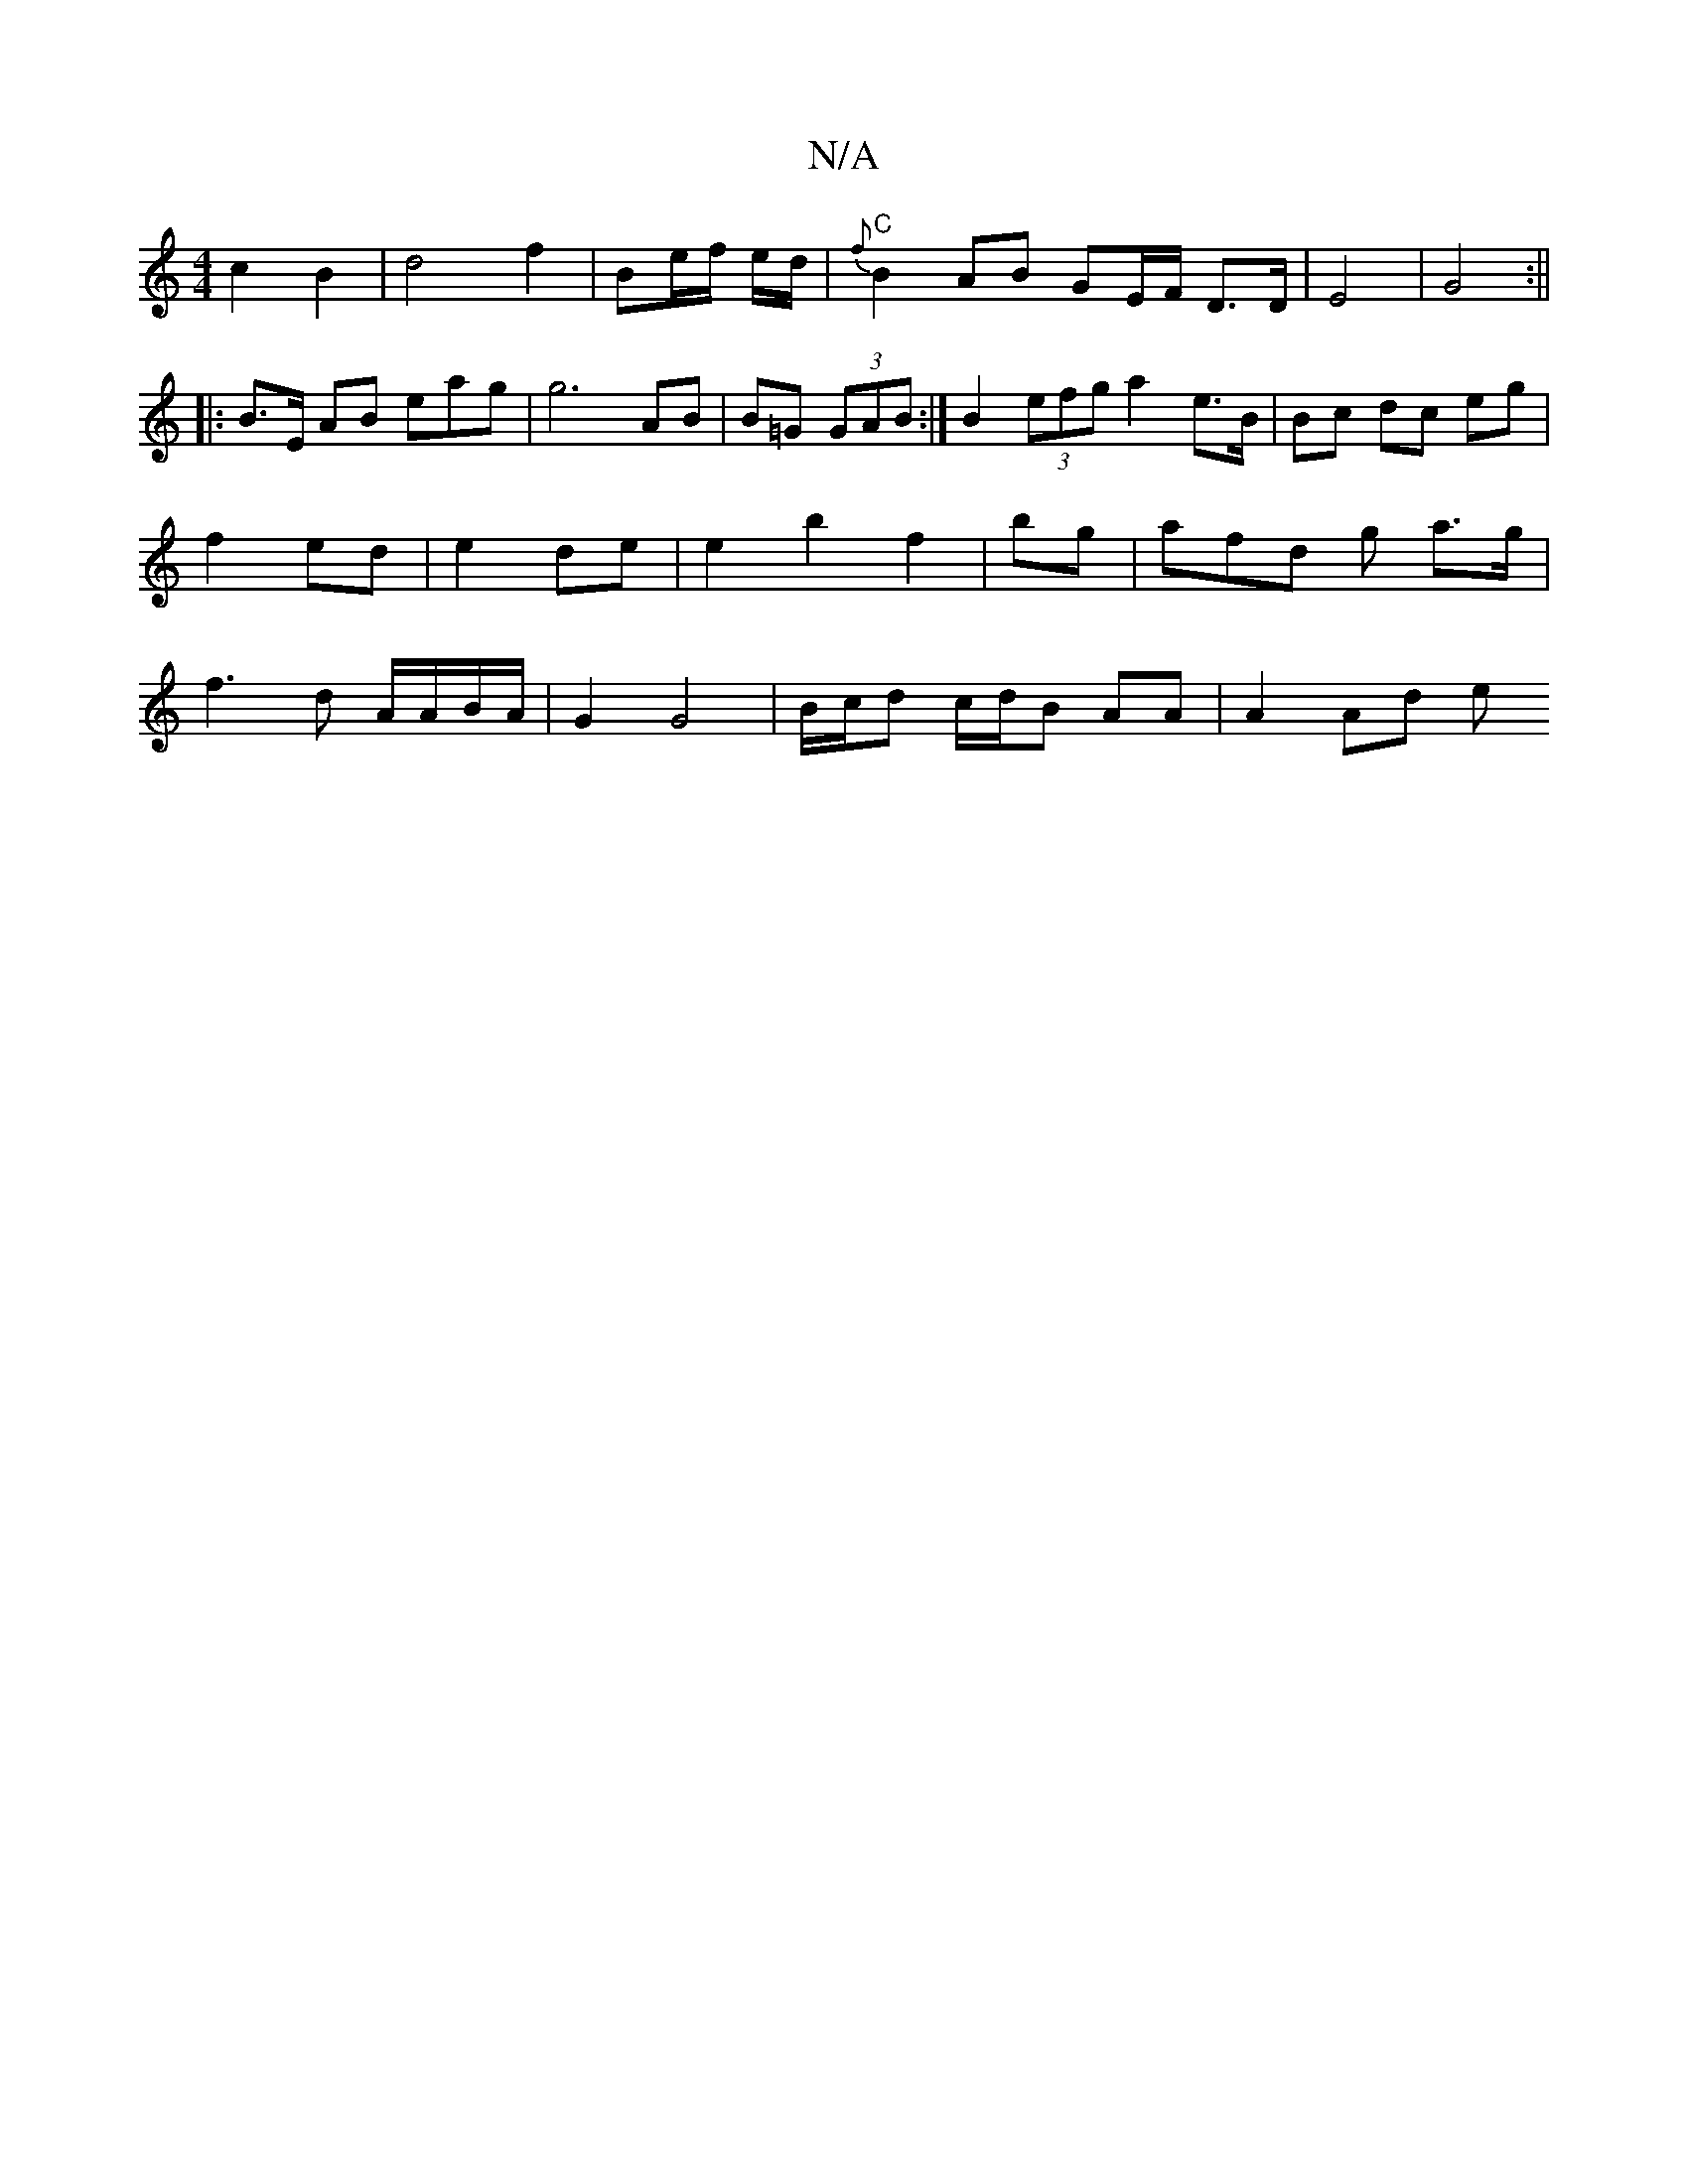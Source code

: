 X:1
T:N/A
M:4/4
R:N/A
K:Cmajor
c2B2|d4 f2 |Be/f/ e/d/|"C"{f}B2 AB GE/F/ D>D|E4|G4:||
|:B>E AB eag|g6 AB | B=G (3GAB:|B2 (3efg a2-e>B|Bc dc eg | f2 ed | e2 de|e2 b2 f2 | bg | af-d g a>g|f3 d A/A/B/A/|G2 G4 | B/c/d c/d/B AA | A2 Ad e